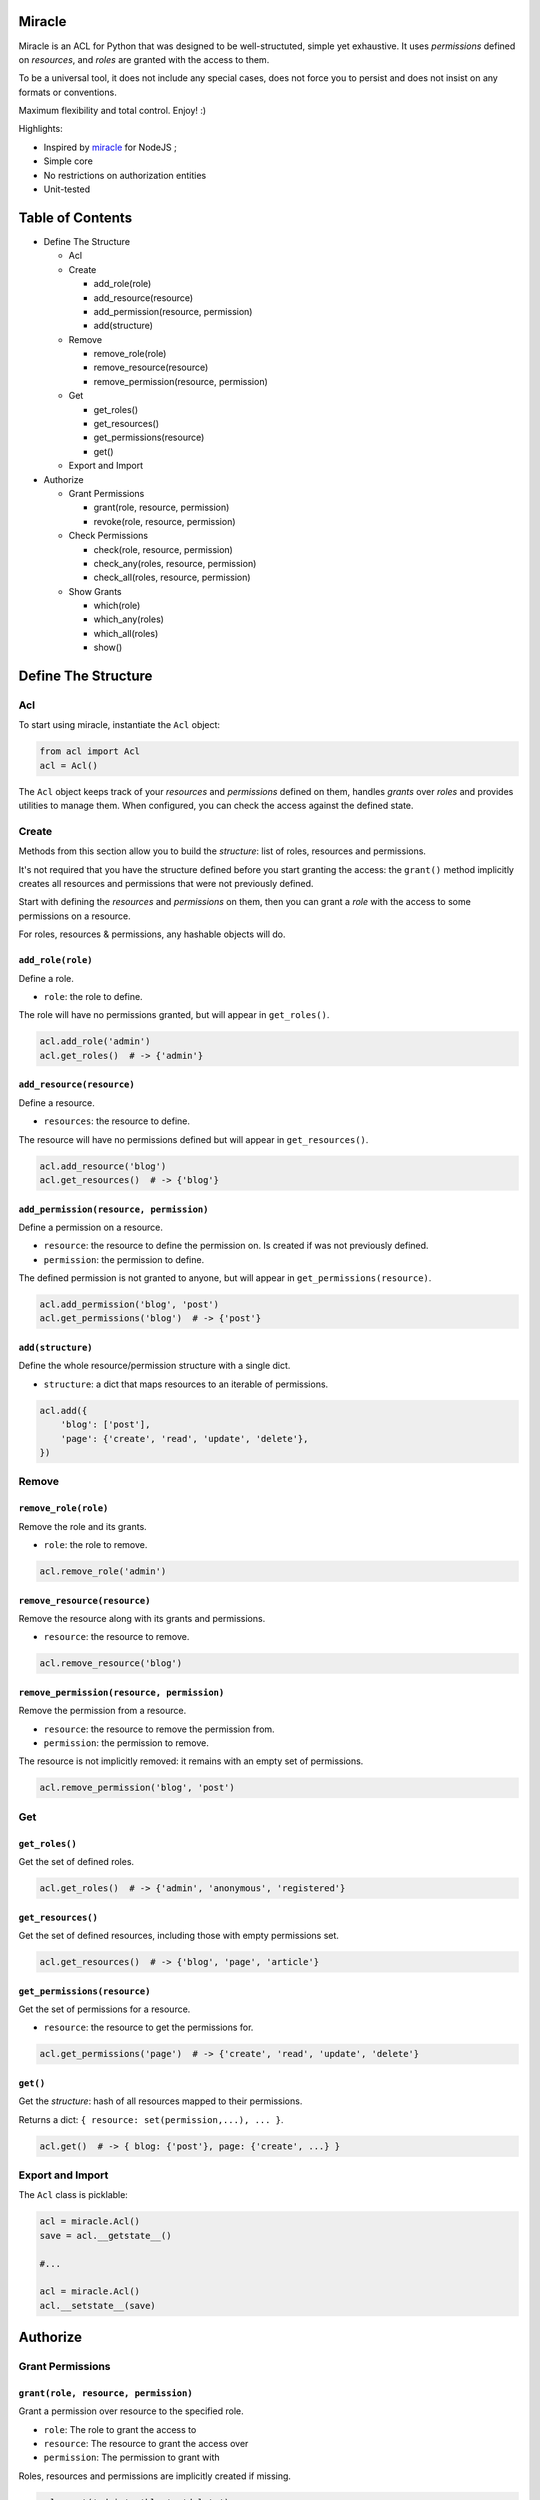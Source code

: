 |Build Status|

Miracle
=======

Miracle is an ACL for Python that was designed to be well-structuted,
simple yet exhaustive. It uses *permissions* defined on *resources*, and
*roles* are granted with the access to them.

To be a universal tool, it does not include any special cases, does not
force you to persist and does not insist on any formats or conventions.

Maximum flexibility and total control. Enjoy! :)

Highlights:

-  Inspired by `miracle <https://github.com/kolypto/nodejs-miracle/>`__
   for NodeJS ;
-  Simple core
-  No restrictions on authorization entities
-  Unit-tested

Table of Contents
=================

-  Define The Structure

   -  Acl
   -  Create

      -  add\_role(role)
      -  add\_resource(resource)
      -  add\_permission(resource, permission)
      -  add(structure)

   -  Remove

      -  remove\_role(role)
      -  remove\_resource(resource)
      -  remove\_permission(resource, permission)

   -  Get

      -  get\_roles()
      -  get\_resources()
      -  get\_permissions(resource)
      -  get()

   -  Export and Import

-  Authorize

   -  Grant Permissions

      -  grant(role, resource, permission)
      -  revoke(role, resource, permission)

   -  Check Permissions

      -  check(role, resource, permission)
      -  check\_any(roles, resource, permission)
      -  check\_all(roles, resource, permission)

   -  Show Grants

      -  which(role)
      -  which\_any(roles)
      -  which\_all(roles)
      -  show()

Define The Structure
====================

Acl
---

To start using miracle, instantiate the ``Acl`` object:

.. code:: python

    from acl import Acl
    acl = Acl()

The ``Acl`` object keeps track of your *resources* and *permissions*
defined on them, handles *grants* over *roles* and provides utilities to
manage them. When configured, you can check the access against the
defined state.

Create
------

Methods from this section allow you to build the *structure*: list of
roles, resources and permissions.

It's not required that you have the structure defined before you start
granting the access: the ``grant()`` method implicitly creates all
resources and permissions that were not previously defined.

Start with defining the *resources* and *permissions* on them, then you
can grant a *role* with the access to some permissions on a resource.

For roles, resources & permissions, any hashable objects will do.

``add_role(role)``
~~~~~~~~~~~~~~~~~~

Define a role.

-  ``role``: the role to define.

The role will have no permissions granted, but will appear in
``get_roles()``.

.. code:: python

    acl.add_role('admin')
    acl.get_roles()  # -> {'admin'}

``add_resource(resource)``
~~~~~~~~~~~~~~~~~~~~~~~~~~

Define a resource.

-  ``resources``: the resource to define.

The resource will have no permissions defined but will appear in
``get_resources()``.

.. code:: python

    acl.add_resource('blog')
    acl.get_resources()  # -> {'blog'}

``add_permission(resource, permission)``
~~~~~~~~~~~~~~~~~~~~~~~~~~~~~~~~~~~~~~~~

Define a permission on a resource.

-  ``resource``: the resource to define the permission on. Is created if
   was not previously defined.
-  ``permission``: the permission to define.

The defined permission is not granted to anyone, but will appear in
``get_permissions(resource)``.

.. code:: python

    acl.add_permission('blog', 'post')
    acl.get_permissions('blog')  # -> {'post'}

``add(structure)``
~~~~~~~~~~~~~~~~~~

Define the whole resource/permission structure with a single dict.

-  ``structure``: a dict that maps resources to an iterable of
   permissions.

.. code:: python

    acl.add({
        'blog': ['post'],
        'page': {'create', 'read', 'update', 'delete'},
    })

Remove
------

``remove_role(role)``
~~~~~~~~~~~~~~~~~~~~~

Remove the role and its grants.

-  ``role``: the role to remove.

.. code:: python

    acl.remove_role('admin')

``remove_resource(resource)``
~~~~~~~~~~~~~~~~~~~~~~~~~~~~~

Remove the resource along with its grants and permissions.

-  ``resource``: the resource to remove.

.. code:: python

    acl.remove_resource('blog')

``remove_permission(resource, permission)``
~~~~~~~~~~~~~~~~~~~~~~~~~~~~~~~~~~~~~~~~~~~

Remove the permission from a resource.

-  ``resource``: the resource to remove the permission from.
-  ``permission``: the permission to remove.

The resource is not implicitly removed: it remains with an empty set of
permissions.

.. code:: python

    acl.remove_permission('blog', 'post')

Get
---

``get_roles()``
~~~~~~~~~~~~~~~

Get the set of defined roles.

.. code:: python

    acl.get_roles()  # -> {'admin', 'anonymous', 'registered'}

``get_resources()``
~~~~~~~~~~~~~~~~~~~

Get the set of defined resources, including those with empty permissions
set.

.. code:: python

    acl.get_resources()  # -> {'blog', 'page', 'article'}

``get_permissions(resource)``
~~~~~~~~~~~~~~~~~~~~~~~~~~~~~

Get the set of permissions for a resource.

-  ``resource``: the resource to get the permissions for.

.. code:: python

    acl.get_permissions('page')  # -> {'create', 'read', 'update', 'delete'}

``get()``
~~~~~~~~~

Get the *structure*: hash of all resources mapped to their permissions.

Returns a dict: ``{ resource: set(permission,...), ... }``.

.. code:: python

    acl.get()  # -> { blog: {'post'}, page: {'create', ...} }

Export and Import
-----------------

The ``Acl`` class is picklable:

.. code:: python

    acl = miracle.Acl()
    save = acl.__getstate__()

    #...

    acl = miracle.Acl()
    acl.__setstate__(save)

Authorize
=========

Grant Permissions
-----------------

``grant(role, resource, permission)``
~~~~~~~~~~~~~~~~~~~~~~~~~~~~~~~~~~~~~

Grant a permission over resource to the specified role.

-  ``role``: The role to grant the access to
-  ``resource``: The resource to grant the access over
-  ``permission``: The permission to grant with

Roles, resources and permissions are implicitly created if missing.

.. code:: python

    acl.grant('admin', 'blog', 'delete')
    acl.grant('anonymous', 'page', 'view')

``revoke(role, resource, permission)``
~~~~~~~~~~~~~~~~~~~~~~~~~~~~~~~~~~~~~~

Revoke a permission over a resource from the specified role.

.. code:: python

    acl.revoke('anonymous', 'page', 'view')
    acl.revoke('user', 'account', 'delete')

Check Permissions
-----------------

``check(role, resource, permission)``
~~~~~~~~~~~~~~~~~~~~~~~~~~~~~~~~~~~~~

Test whether the given role has access to the resource with the
specified permission.

-  ``role``: The role to check
-  ``resource``: The protected resource
-  ``permission``: The required permission

Returns a boolean.

.. code:: python

    acl.check('admin', 'blog') # True
    acl.check('anonymous', 'page', 'delete') # -> False

``check_any(roles, resource, permission)``
~~~~~~~~~~~~~~~~~~~~~~~~~~~~~~~~~~~~~~~~~~

Test whether *any* of the given roles have access to the resource with
the specified permission.

-  ``roles``: An iterable of roles.

When no roles are provided, returns False.

``check_all(roles, resource, permission)``
~~~~~~~~~~~~~~~~~~~~~~~~~~~~~~~~~~~~~~~~~~

Test whether *all* of the given roles have access to the resource with
the specified permission.

-  ``roles``: An iterable of roles.

When no roles are provided, returns False.

Show Grants
-----------

``which(role)``
~~~~~~~~~~~~~~~

Collect grants that the provided role has:

.. code:: python

    acl.which('admin')  # -> { blog: {'post'} }

``which_any(roles)``
~~~~~~~~~~~~~~~~~~~~

Collect grants that any of the provided roles have (union).

.. code:: python

    acl.which(['anonymous', 'registered'])  # -> { page: ['view'] }

``which_all(roles)``
~~~~~~~~~~~~~~~~~~~~

Collect grants that all of the provided roles have (intersection):

.. code:: python

    acl.which(['anonymous', 'registered'])  # -> { page: ['view'] }

``show()``
~~~~~~~~~~

Get all current grants.

Returns a dict ``{ role: { resource: set(permission) } }``.

.. code:: python

    acl.show()  # -> { admin: { blog: ['post'] } }

.. |Build Status| image:: https://travis-ci.org/kolypto/py-miracle.png?branch=master
   :target: https://travis-ci.org/kolypto/py-miracle
